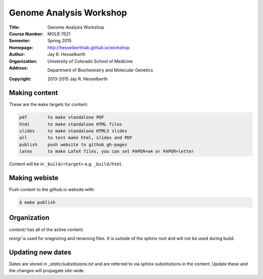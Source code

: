
========================
Genome Analysis Workshop 
========================

:Title: Genome Analysis Workshop
:Course Number: MOLB 7621
:Semester: Spring 2015
:Homepage: http://hesselberthlab.github.io/workshop
:Author: Jay R. Hesselberth
:Organization: University of Colorado School of Medicine
:Address: Department of Biochemistry and Molecular Genetics
:Copyright: 2013-2015 Jay R. Hesselberth

Making content 
--------------
These are the ``make`` targets for content:

.. code-block:: makefile

  pdf        to make standalone PDF
  html       to make standalone HTML files
  slides     to make standalone HTML5 slides
  all        to test make html, slides and PDF
  publish    push website to github gh-pages
  latex      to make LaTeX files, you can set PAPER=a4 or PAPER=letter

Content will be in ``_build/<target>`` e.g. ``_build/html``.

Making webiste
--------------
Push content to the github.io website with:

.. code-block:: bash

    $ make publish

Organization
------------
`content/` has all of the active content.

`reorg/` is used for oragnizing and renaming files. It is outside of the
sphinx root and will not be used during build.

Updating new dates
------------------
Dates are stored in `_static/substituions.txt` and are referred to via
sphinx substitutions in the content. Update these and the changes will
propagate site-wide.
